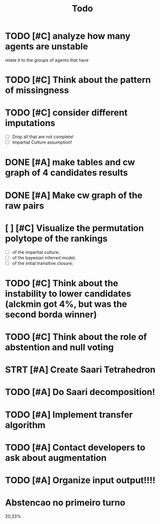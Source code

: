 #+TITLE: Todo

* TODO [#C] analyze how many agents are unstable
relate it to the groups of agents that have
* TODO [#C] Think about the pattern of missingness

* TODO [#C] consider different imputations
- [ ] Drop all that are not complete!
- [ ] Impartial Culture assumption!



* DONE [#A] make tables and cw graph of 4 candidates results

* DONE [#A] Make cw graph of the raw pairs

* [ ] [#C] Visualize the permutation polytope of the rankings
- [ ] of the impartial culture;
- [ ] of the bayesian inferred model;
- [ ] of the initial transitive closure;

* TODO [#C] Think about the instability to lower candidates (alckmin got 4%, but was the second borda winner)

* TODO [#C] Think about the role of abstention and null voting

* STRT [#A] Create Saari Tetrahedron

* TODO [#A] Do Saari decomposition!

* TODO [#A] Implement transfer algorithm

* TODO [#A] Contact developers to ask about augmentation

* TODO [#A] Organize input output!!!!

* Abstencao no primeiro turno
20,33%

